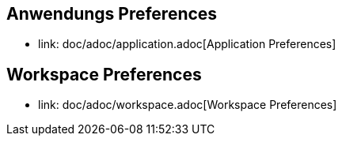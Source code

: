 == Anwendungs Preferences

* link: doc/adoc/application.adoc[Application Preferences]

== Workspace Preferences

* link: doc/adoc/workspace.adoc[Workspace Preferences]